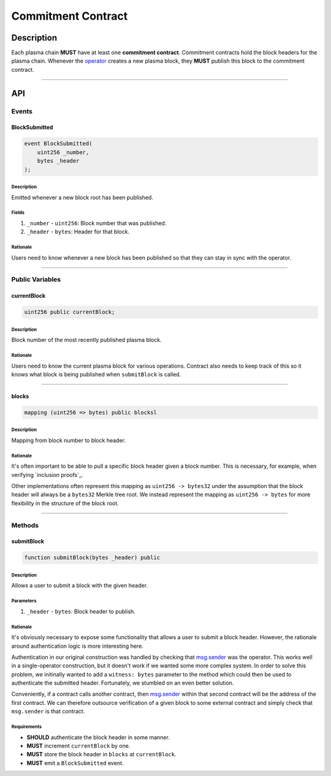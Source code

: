 ###################
Commitment Contract
###################

***********
Description
***********
Each plasma chain **MUST** have at least one **commitment contract**. Commitment contracts hold the block headers for the plasma chain. Whenever the `operator`_ creates a new plasma block, they **MUST** publish this block to the commitment contract.


-------------------------------------------------------------------------------

***
API
***

Events
======

BlockSubmitted
--------------

.. code-block:: solidity

   event BlockSubmitted(
       uint256 _number,
       bytes _header
   );

Description
^^^^^^^^^^^
Emitted whenever a new block root has been published.

Fields
^^^^^^
1. ``_number`` - ``uint256``: Block number that was published.
2. ``_header`` - ``bytes``: Header for that block.

Rationale
^^^^^^^^^
Users need to know whenever a new block has been published so that they can stay in sync with the operator.


-------------------------------------------------------------------------------

Public Variables
================

currentBlock
------------

.. code-block:: solidity

   uint256 public currentBlock;

Description
^^^^^^^^^^^
Block number of the most recently published plasma block.

Rationale
^^^^^^^^^
Users need to know the current plasma block for various operations. Contract also needs to keep track of this so it knows what block is being published when ``submitBlock`` is called.


-------------------------------------------------------------------------------

blocks
------

.. code-block:: solidity

   mapping (uint256 => bytes) public blocksl

Description
^^^^^^^^^^^
Mapping from block number to block header.

Rationale
^^^^^^^^^
It's often important to be able to pull a specific block header given a block number. This is necessary, for example, when verifying `inclusion proofs`_.

Other implementations often represent this mapping as ``uint256 -> bytes32`` under the assumption that the block header will always be a ``bytes32`` Merkle tree root. We instead represent the mapping as ``uint256 -> bytes`` for more flexibility in the structure of the block root.


-------------------------------------------------------------------------------

Methods
=======

submitBlock
-----------

.. code-block:: solidity

   function submitBlock(bytes _header) public

Description
^^^^^^^^^^^
Allows a user to submit a block with the given header.

Parameters
^^^^^^^^^^
1. ``_header`` - ``bytes``: Block header to publish.

Rationale
^^^^^^^^^
It's obviously necessary to expose some functionality that allows a user to submit a block header. However, the rationale around authentication logic is more interesting here. 

Authentication in our original construction was handled by checking that `msg.sender`_ was the operator. This works well in a single-operator construction, but it doesn't work if we wanted some more complex system. In order to solve this problem, we initinally wanted to add a ``witness: bytes`` parameter to the method which could then be used to authenticate the submitted header. Fortunately, we stumbled on an even better solution.

Conveniently, if a contract calls another contract, then `msg.sender`_ within that second contract will be the address of the first contract. We can therefore outsource verification of a given block to some external contract and simply check that ``msg.sender`` is that contract.

Requirements
^^^^^^^^^^^^
- **SHOULD** authenticate the block header in some manner.
- **MUST** increment ``currentBlock`` by one.
- **MUST** store the block header in ``blocks`` at ``currentBlock``.
- **MUST** emit a ``BlockSubmitted`` event.


.. _`msg.sender`: TODO
.. _`operator`: TODO
